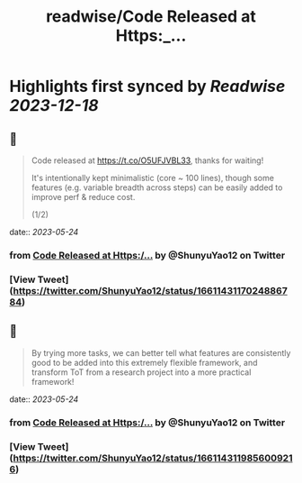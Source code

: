 :PROPERTIES:
:title: readwise/Code Released at Https:_...
:END:

:PROPERTIES:
:author: [[ShunyuYao12 on Twitter]]
:full-title: "Code Released at Https:/..."
:category: [[tweets]]
:url: https://twitter.com/ShunyuYao12/status/1661143117024886784
:image-url: https://pbs.twimg.com/profile_images/1274872664423723008/mMz1d9OF.jpg
:END:

* Highlights first synced by [[Readwise]] [[2023-12-18]]
** 📌
#+BEGIN_QUOTE
Code released at https://t.co/O5UFJVBL33, thanks for waiting!

It's intentionally kept minimalistic (core ~ 100 lines), though some features (e.g. variable breadth across steps) can be easily added to improve perf & reduce cost.

(1/2) 
#+END_QUOTE
    date:: [[2023-05-24]]
*** from _Code Released at Https:/..._ by @ShunyuYao12 on Twitter
*** [View Tweet](https://twitter.com/ShunyuYao12/status/1661143117024886784)
** 📌
#+BEGIN_QUOTE
By trying more tasks, we can better tell what features are consistently good to be added into this extremely flexible framework, and transform ToT from a research project into a more practical framework! 
#+END_QUOTE
    date:: [[2023-05-24]]
*** from _Code Released at Https:/..._ by @ShunyuYao12 on Twitter
*** [View Tweet](https://twitter.com/ShunyuYao12/status/1661143119856009216)